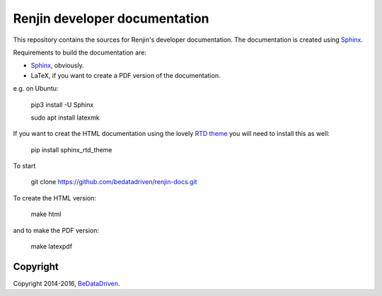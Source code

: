 Renjin developer documentation
==============================

This repository contains the sources for Renjin's developer documentation. The
documentation is created using Sphinx_.

Requirements to build the documentation are:

* Sphinx_, obviously.
* LaTeX, if you want to create a PDF version of the documentation.

e.g. on Ubuntu:

    pip3 install -U Sphinx

    sudo apt install latexmk

If you want to creat the HTML documentation using the lovely `RTD theme`_ you
will need to install this as well:

    pip install sphinx_rtd_theme

To start
    
    git clone https://github.com/bedatadriven/renjin-docs.git

To create the HTML version:

    make html

and to make the PDF version:

    make latexpdf

Copyright
---------

Copyright 2014-2016, BeDataDriven_.

.. _Sphinx: http://sphinx-doc.org/
.. _Read The Docs: http://www.readthedocs.org
.. _javasphinx: http://bronto.github.io/javasphinx/
.. _RTD theme: https://read-the-docs.readthedocs.org/en/latest/theme.html
.. _BeDataDriven: http://www.bedatadriven.com
